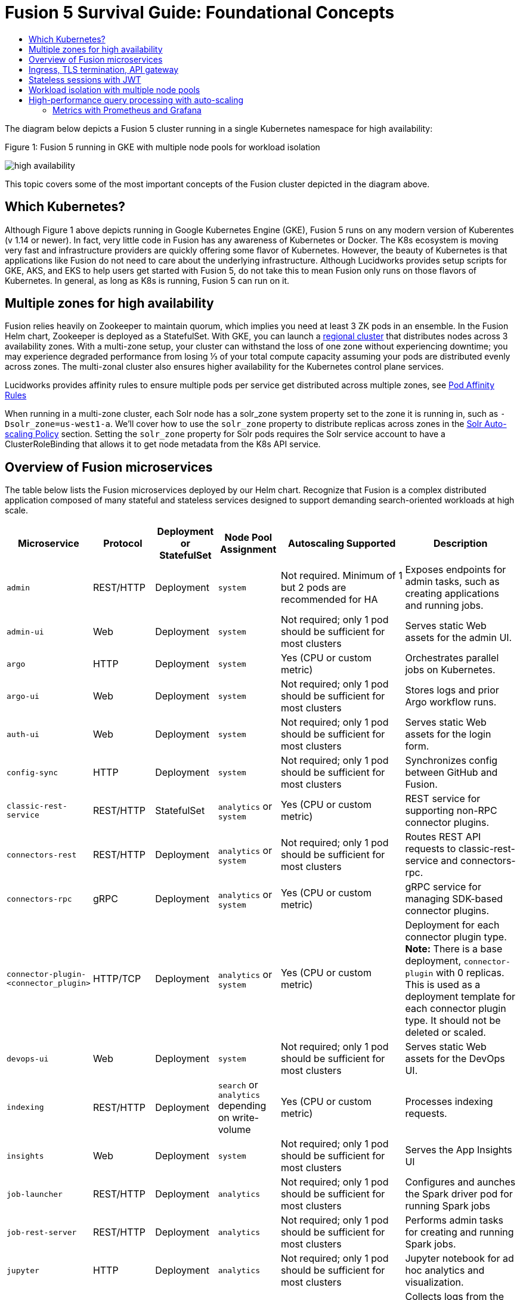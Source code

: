 = Fusion 5 Survival Guide: Foundational Concepts
:toc:
:toclevels: 3
:toc-title:

// tag::body[]

//tag::intro[]
The diagram below depicts a Fusion 5 cluster running in a single Kubernetes namespace for high availability:

//tag::fig1[]
[[fig1]]
.Figure 1: Fusion 5 running in GKE with multiple node pools for workload isolation

image:https://github.com/lucidworks/fusion-cloud-native/blob/master/survival_guide/high-availability.png?raw=true[]
//end::fig1[]

//end::intro[]

This topic covers some of the most important concepts of the Fusion cluster depicted in the diagram above.

== Which Kubernetes?

//tag::which[]

Although Figure 1 above depicts running in Google Kubernetes Engine (GKE), Fusion 5 runs on any modern version of Kuberentes (v 1.14 or newer). In fact, very little code in Fusion has any awareness of Kubernetes or Docker. The K8s ecosystem is moving very fast and infrastructure providers are quickly offering some flavor of Kubernetes. However, the beauty of Kubernetes is that applications like Fusion do not need to care about the underlying infrastructure. Although Lucidworks provides setup scripts for GKE, AKS, and EKS to help users get started with Fusion 5, do not take this to mean Fusion only runs on those flavors of Kubernetes. In general, as long as K8s is running, Fusion 5 can run on it.

//end::which[]

== Multiple zones for high availability

//tag::ha[]

Fusion relies heavily on Zookeeper to maintain quorum, which implies you need at least 3 ZK pods in an ensemble. In the Fusion Helm chart, Zookeeper is deployed as a StatefulSet. With GKE, you can launch a link:https://cloud.google.com/kubernetes-engine/docs/concepts/regional-clusters[regional cluster^] that distributes nodes across 3 availability zones. With a multi-zone setup, your cluster can withstand the loss of one zone without experiencing downtime; you may experience degraded performance from losing ⅓ of your total compute capacity assuming your pods are distributed evenly across zones. The multi-zonal cluster also ensures higher availability for the Kubernetes control plane services.

Lucidworks provides affinity rules to ensure multiple pods per service get distributed across multiple zones, see
ifdef::env-github[]
link:3_operations.adoc#pod-affinity-rules[Pod Affinity Rules].
endif::[]
ifndef::env-github[]
link:/how-to/configure-pod-affinity.html[Pod Affinity Rules]
endif::[]

When running in a multi-zone cluster, each Solr node has a solr_zone system property set to the zone it is running in, such as `-Dsolr_zone=us-west1-a`. We'll cover how to use the `solr_zone` property to distribute replicas across zones in the
ifdef::env-github[]
link:2_planning.adoc#solr-autoscaling[Solr Auto-scaling Policy]
endif::[]
ifndef::env-github[]
link:/how-to/deploy-fusion-at-scale.html#7-solr-auto-scaling-policy[Solr Auto-scaling Policy]
endif::[]
section. Setting the `solr_zone` property for Solr pods requires the Solr service account to have a ClusterRoleBinding that allows it to get node metadata from the K8s API service.

//end::ha[]

== Overview of Fusion microservices

//tag::microservices[]

The table below lists the Fusion microservices deployed by our Helm chart. Recognize that Fusion is a complex distributed application composed of many stateful and stateless services designed to support demanding search-oriented workloads at high scale.

[cols="1a,1,1,1a,2,2",options="header"]
|===
|Microservice |Protocol |Deployment or StatefulSet |Node Pool Assignment |Autoscaling Supported |Description

|`admin` |REST/HTTP |Deployment |`system` |Not required. Minimum of 1 but 2 pods are recommended for HA |Exposes endpoints for admin tasks, such as creating applications and running jobs.

|`admin-ui` |Web |Deployment |`system` |Not required; only 1 pod should be sufficient for most clusters |Serves static Web assets for the admin UI.

|`argo` |HTTP |Deployment |`system` |Yes (CPU or custom metric) |Orchestrates parallel jobs on Kubernetes.

|`argo-ui` |Web |Deployment |`system` |Not required; only 1 pod should be sufficient for most clusters |Stores logs and prior Argo workflow runs.

|`auth-ui` |Web |Deployment |`system` |Not required; only 1 pod should be sufficient for most clusters |Serves static Web assets for the login form.

|`config-sync` |HTTP |Deployment |`system` |Not required; only 1 pod should be sufficient for most clusters |Synchronizes config between GitHub and Fusion.

|`classic-rest-service` |REST/HTTP |StatefulSet |`analytics` or `system` |Yes (CPU or custom metric) |REST service for supporting non-RPC connector plugins.

|`connectors-rest` |REST/HTTP |Deployment |`analytics` or `system` |Not required; only 1 pod should be sufficient for most clusters |Routes REST API requests to classic-rest-service and connectors-rpc.

|`connectors-rpc` |gRPC |Deployment |`analytics` or `system` |Yes (CPU or custom metric) |gRPC service for managing SDK-based connector plugins.

|`connector-plugin-<connector_plugin>` | HTTP/TCP |Deployment |`analytics` or `system` |Yes (CPU or custom metric) | Deployment for each connector plugin type. *Note:* There is a base deployment, `connector-plugin` with 0 replicas. This is used as a deployment template for each connector plugin type. It should not be deleted or scaled.

|`devops-ui` |Web |Deployment |`system` |Not required; only 1 pod should be sufficient for most clusters |Serves static Web assets for the DevOps UI.

|`indexing` |REST/HTTP |Deployment |`search` or `analytics` depending on write-volume |Yes (CPU or custom metric) |Processes indexing requests.

|`insights` |Web |Deployment |`system` |Not required; only 1 pod should be sufficient for most clusters |Serves the App Insights UI

|`job-launcher` |REST/HTTP |Deployment |`analytics` |Not required; only 1 pod should be sufficient for most clusters |Configures and aunches the Spark driver pod for running Spark jobs

|`job-rest-server` |REST/HTTP |Deployment |`analytics` |Not required; only 1 pod should be sufficient for most clusters |Performs admin tasks for creating and running Spark jobs.

|`jupyter` |HTTP |Deployment |`analytics` |Not required; only 1 pod should be sufficient for most clusters |Jupyter notebook for ad hoc analytics and visualization.

|`logstash` |HTTP |StatefulSet |`system` |Not required. Minimum of 1 but 2 pods are recommended for HA |Collects logs from the other microservices and either indexes into system_logs or ships them to an external service like Elastic

|`milvus` |REST/HTTP |Deployment |`analytics` or `system`| Not required; only 1 pod should be sufficient for most clusters |Dense Vector Search Engine for ML models active.

|`milvus-mysql` |REST/HTTP |Deployment |`analytics` or `system` |Not required; only 1 pod should be sufficient for most clusters |Handles metadata for Milvus service active.

|`ml-model-service` |REST/HTTP and gRPC |Deployment |`search` |Yes (CPU or custom metric) |Exposes gRPC endpoints for generating predictions from ML models.

|`pm-ui` |Web |Deployment  |`system` |Not required; only 1 pod should be sufficient for most clusters |Serves static Web assets for the Predictive Merchandiser app.

|`proxy` / `api-gateway` |HTTP |Deployment |`search` |Not required. Minimum of 1 but 2 pods are recommended for HA |Performs authentication, authorization, and traffic routing.

|`pulsar-bookkeeper` |HTTP |StatefulSet | `search` | Atleast 3 nodes in HA, you need to run 3 or 5 to ensure a quorum | Write Ahead Log (WAL) used for persistent message storage.

|`pulsar-broker` |HTTP and TCP | Deployment | `search`  | Atleast 3 nodes in HA | Contains REST API for managing administration and dispatcher for handling all message transfers.

|`query` |REST/HTTP |Deployment |`search` |Yes (CPU or custom metric) |Processes query requests.

|`rules-ui` |Web |Deployment |`system` |Not required; only 1 pod should be sufficient for most clusters |Serves static Web assets for the Rules UI.

|`seldon-ambassador` |Web |Deployment |`system` |Not required. Minimum of 1 but 2 pods are recommended for HA  |Load balancing and proxy for Seldon Core deployments.

|`seldon-core` |REST/GRPC |Deployment |`system` |Yes (CPU or custom metric) |Serves models built in any model building framework.

|`seldon-webhook-service` |Web  |Deployment |`system` |Not required; only 1 pod should be sufficient for most clusters |Maintains Seldon Core deployments for ML model serving active.

|`solr` |HTTP |StatefulSet |At least 3 nodes in `search`, 2 in `analytics`, and 2 in `system` |Yes (CPU or custom metric) |Search engine.

|`spark-driver` |n/a |single pod per job |`analytics` or dedicated Node Pool for Spark jobs |1 per job |Launched by the job-launcher to run a Spark job

|`spark-executor` |n/a |one or more pods launched by the Spark driver for executing job tasks |`analytics` or dedicated Node Pool for Spark jobs |depends on job configuration; controlled by the spark.executor.instances setting |Executes tasks for a Spark job

|`sql-service` |REST/HTTP and JDBC |Deployment |`analytics` |Not required; only 1 pod should be sufficient for most clusters |Performs admin tasks for creating and managing SQL catalog assets.

Exposes a JDBC endpoint for the SQL service.

|`templating` |Web |Deployment |`system` |Not required; only 1 pod should be sufficient for most clusters |Retrieves and renders Predictive Merchandiser templates.

|`webapps` |REST/HTTP |Deployment |`system` |Not required; only 1 pod should be sufficient for most clusters |Serves App Studio-based Web apps.

|`zookeeper` |TCP |StatefulSet |`system` |No, you need to run 1,3, or 5 Zookeeper pods to ensure a quorum; HPA should not be used for scaling ZK |Stores centralized configuration and performs distributed coordination tasks.

|===

//end::microservices[]

== Ingress, TLS termination, API gateway

//tag::ingress[]

All external access to Fusion services should be routed through the Fusion proxy service, which serves as an API gateway and provides authentication and authorization. The most common approach is to set up a link:https://kubernetes.io/docs/concepts/services-networking/ingress/[Kubernetes Ingress^] that routes requests to Fusion services to the proxy service as shown in the example ingress definition below. Moreover, it is also common to do link:https://cloud.google.com/load-balancing/docs/https/#tls_support[TLS termination^] at the Ingress so that all traffic to/from the K8s cluster is encrypted but internal requests happen over unencrypted HTTP.

```
apiVersion: v1
items:
- apiVersion: extensions/v1beta1
  kind: Ingress
  metadata:
    annotations:
      ...
    labels:
      ...
    name: <RELEASE>-api-gateway
    namespace: <NAMESPACE>
  spec:
    rules:
    - host: <HOSTNAME>
      http:
        paths:
        - backend:
            serviceName: proxy
            servicePort: 6764
          path: "/*"
    tls:
    - hosts:
      - <HOSTNAME>
      secretName: <RELEASE>-api-gateway-tls-secret
  status:
    loadBalancer:
      ingress:
      - ip: <SOME_IP>
```

If running on GKE or AKS, the setup scripts in the `fusion-cloud-native` repo provide the option to create the link:https://github.com/lucidworks/fusion-cloud-native#gke-ingress-and-tls[Ingress and TLS cert^] (using Let's Encrypt). Otherwise, refer your specific K8s provider's documentation on creating an Ingress and TLS certificate.

//end::ingress[]

== Stateless sessions with JWT

//tag::jwt[]

The Fusion API gateway requires incoming requests to be authenticated. The gateway supports a number of authentication mechanisms, including SAML, OIDC, basic auth, and Kerberos. Once authenticated, the gateway issues a JWT and returns it in the `id` cookie. Client applications will get the best performance by using the `id` cookie (or JWT Authorization header) instead of using Basic Auth for every query request because hashing a password is CPU intensive and slow by design (we use link:https://en.wikipedia.org/wiki/Bcrypt[bcrypt^]), whereas verifying a JWT is fast and safe to cache. We show an example of this in
ifdef::env-github[]
link:3_operations.adoc#use-gatling-to-run-query-performance-load-tests[Query Load Tests with Gatling^],
endif::[]
ifndef::env-github[]
link:/how-to/configure-replicas-and-hpa.html#use-gatling-to-run-query-performance--load-tests[Query Load Tests with Gatling],
endif::[]
including how to refresh the JWT before it expires.

All Fusion services require requests to include a JWT to identify the caller.

//end::jwt[]

== Workload isolation with multiple node pools

//tag::workload-isolation[]

You can run all Fusion services on a single link:https://cloud.google.com/kubernetes-engine/docs/concepts/node-pools[Node Pool^] and Kubernetes will do its best to balance resource utilization across the nodes. However, Lucidworks recommends defining multiple link:https://cloud.google.com/kubernetes-engine/docs/concepts/node-pools[Node Pools^] to separate services into "workload partitions" based on the type of traffic a service receives. Specifically, the Fusion Helm chart supports three optional partitions: *search*, *analytics*, and *system*. Workload isolation with Node Pools allows you to optimize resource utilization across the cluster to achieve better scalability, balance, and minimize infrastructure costs. It also helps with monitoring as you have better control over the traffic handled by each node in the cluster. To use this feature, you must define separate NodePools in your Kubernetes cluster ahead of time.

.search

As depicted in
ifdef::env-github[]
link:#fig1[Figure 1],
endif::[]
ifndef::env-github[]
link:/fusion-server/{version}/concepts/deployment/index.html#fig1[Figure 1],
endif::[]
the *search* partition hosts the API gateway (aka proxy), query pipelines, ML model service, and a Solr StatefulSet that hosts collections that support high volume, low-latency reads, such as your primary search collection and the signals_aggr collection which serves signal boosting lookups during query execution. The search partition is where you want to invest in better hardware, such as using nodes with SSDs for better query performance; typically, SSDs would not be needed for analytics nodes. The services deployed in the search partition often have Horizontal Pod Autoscalers (HPA) configured. We'll cover how to configure the HPA for search-oriented services in
ifdef::env-github[]
link:3_operations.adoc#multiple-replicas-and-horizontal-pod-auto-scaling[Multiple replicas and horizontal pod auto-scaling].
endif::[]
ifndef::env-github[]
link:/how-to/configure-replicas-and-hpa.html[Configure Replicas and Horizontal Pod Auto-Scaling].
endif::[]

When using multiple node pools to isolate / partition workloads, the Fusion Helm chart defines multiple StatefulSets for Solr. Each Solr StatefulSet uses the same Zookeeper connect string so are considered to be in the same Solr cluster; the partitioning of collections based on workload and zone is done with a Solr auto-scaling policy. The auto-scaling policy also ensures replicas get placed evenly between multiple availability zones (typically 3 for HA) so that your Fusion cluster can withstand the loss of one AZ and remain operational.

.analytics

The *analytics* partition hosts the Spark driver & executor pods, Spark job management services (job-rest-service and job-launcher), index pipelines, and a Solr StatefulSet for hosting analytics-oriented collections, such as the signals collection. The signals collection typically experiences high write volume (to track user activity) and batch-oriented read requests from Spark jobs that do large table scans on the collection throughout the day. In addition, the analytics Solr pods may have different resource settings than the search Solr pods, i.e. you don't need as much memory for these as they're not serving facet queries and other memory intensive workloads in Solr.

TIP: When running in GKE, separating the Spark driver and executor pods into a dedicated Node Pool backed by preemptible nodes is a common pattern for reducing costs while increasing the compute capacity for running Spark jobs. You can also do this on EKS with spot instances. We'll cover this approach in more detail in the
ifdef::env-github[]
link:3_operations.adoc#spark-ops[Spark Ops]
endif::[]
ifndef::env-github[]
link:3_operations.adoc#spark-ops[Spark Ops]
endif::[]
section.

.system

The *system* partition hosts all other Fusion services, such as the various stateless UI services (e.g. rules-ui), Prometheus/Grafana, as well as Solr pods hosting system collections like `system_blobs`. Lucidworks recommends running your Zookeeper ensemble in the system partition.

The analytics, search, and system partitions are simply a recommended starting point--you can extend upon this model to refine your pod allocation by adding more Node Pools as needed. For instance, running Spark jobs on a dedicated pool of preemptible nodes is a pattern we've had great success with in our own K8s clusters at Lucidworks.

//end::workload-isolation[]

== High-performance query processing with auto-scaling

//tag::auto-scaling[]

To further illustrate key concepts about the Fusion 5 architecture, let's walk through how query execution works and the various microservices involved. There are two primary take-aways from this section. First, there are a number of microservices involved in query execution, which illustrates the value and importance of having a robust orchestration layer like Kubernetes. Second, Fusion comes well-configured out of the box so you don't have to worry about configuring all the details depicted in the diagram below:

[[fig2]]
.Figure 2: Fusion query execution

image:https://github.com/lucidworks/fusion-cloud-native/blob/master/survival_guide/query-execution.png?raw=true[]
At point A (far right), background Spark jobs aggregate signals to power the signal boosting stage and analyze signals for query rewriting (head/tail, synonym detection, and so on). At point B, Fusion uses a link:https://lucene.apache.org/solr/guide/8_3/solrcloud-autoscaling-overview.html[Solr auto-scaling policy^] in conjunction with K8s node pools to govern replica placement for various Fusion collections. For instance, to support high performance query traffic, we typically place the primary collection together with sidecar collections for query rewriting, signal boosting, and rules matching. Solr pods supporting high volume, low-latency reads are backed by a HPA linked to CPU or custom metrics in Prometheus. Fusion services store configuration, such as query pipeline definitions, in Zookeeper (point C lower left).

At point 1, (far left), a query request comes into the cluster via a link:https://cloud.google.com/kubernetes-engine/docs/concepts/ingress[Kubernetes Ingress^]. The Ingress is configured to route requests to the Fusion API Gateway service. The gateway performs authentication and authorization to ensure the user has the correct permissions to execute the query. The Fusion API Gateway load-balances requests across multiple query pipeline services using native Kubernetes service discovery (point 2).

The gateway issues a JWT to be sent to downstream services (point 3 in the diagram); this diagram is from the perspective of a request. An internal JWT holds identifying information about a user including their roles and permissions to allow Fusion services to perform fine-grained authorization. The JWT is returned as a Set-Cookie header to improve performance of subsequent requests. Alternatively, API requests can use the `/oauth2/token` endpoint in the Gateway to get the JWT using OAuth2 semantics.

At point 4, the query service executes the pipeline stages to enrich the query before sending it to the primary collection. Typically, this involves a number of lookups to sidecar collections, such as the `<app>_query_rewrite` collection to perform spell correction, synonym expansion, and rules matching. Your query pipeline may also call out to the Fusion ML Model service to generate predictions, such as to determine query intent. The ML Model service may also use an HPA tied to CPU to scale out as needed to support desired QPS (point 5 in the diagram).

After executing the query the primary collection, Fusion generates a *response* signal to track query request parameters and Solr response metrics, such as `numFound` and `qTime` (point 6). Raw signals are stored in the *signals* collection, which typically runs in the analytics partition in order to support high-volume writes.

Behind the scenes, every Fusion microservice exposes detailed metrics. Prometheus scrapes the metrics using pod annotations. The query microservice exposes per stage metrics to help understand query performance (point 7). Moreover, every Fusion service ships logs to Logstash, which can be configured to index log messages into the system_logs collection in Solr or to an external service like Elastic (point 8).

//end::auto-scaling[]

=== Metrics with Prometheus and Grafana

// tag::metrics[]
The following diagram depicts how metrics work in a Fusion cluster:

image:https://raw.githubusercontent.com/lucidworks/fusion-cloud-native/master/survival_guide/metrics.png[]

Notice in the diagram that Prometheus pulls (or "scrapes") metrics from Fusion services. Prometheus identifies which services to pull metrics from using pod annotations.  This is done for you when you
ifdef::env-github[]
// github link:
link:2_planning.adoc#custom-values[create a custom values YAML file].
endif::[]
ifndef::env-github[]
link:TBD[create a custom values YAML file].
endif::[]
After that you, can edit your custom values YAML to enable or disable metrics for specific services.

For instance, to enable metrics for the Fusion `query-pipeline` service, you add the following pod annotations for the query service in the custom values YAML file:

[source,yaml]
----
query-pipeline:
  ...
  pod:
    annotations:
      prometheus.io/port: "8787"
      prometheus.io/scrape: "true"
      prometheus.io/path: "/actuator/prometheus"
----

// end::metrics[]

// end::body[]
